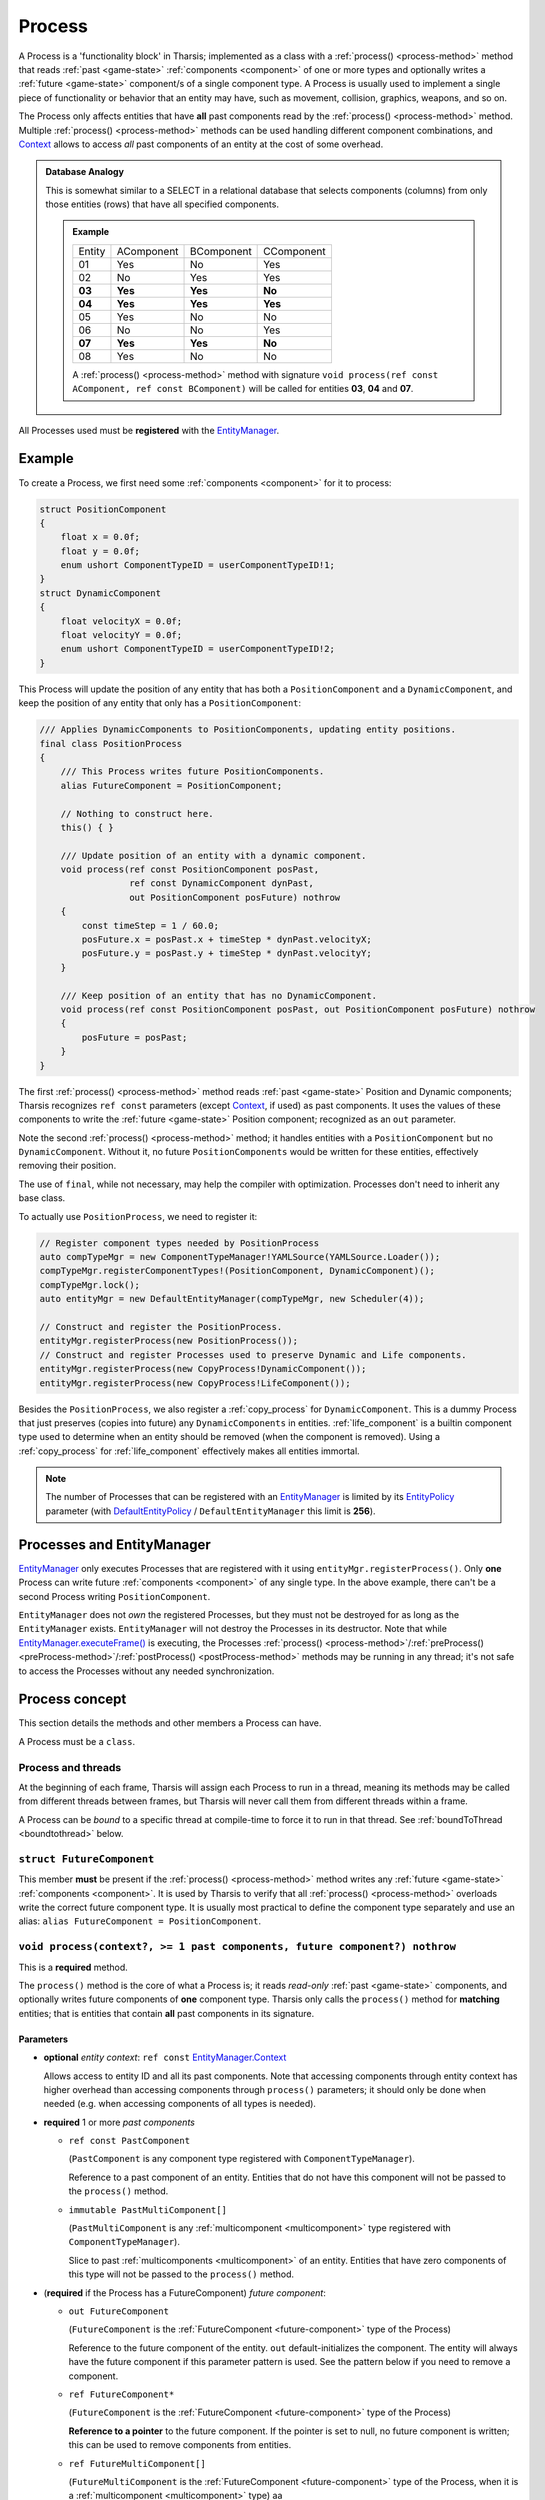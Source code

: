 =======
Process
=======



A Process is a 'functionality block' in Tharsis; implemented as a class with
a :ref:`process() <process-method>` method that reads :ref:`past <game-state>`
:ref:`components <component>` of one or more types and optionally writes a :ref:`future
<game-state>` component/s of a single component type.  A Process is usually used to
implement a single piece of functionality or behavior that an entity may have, such as
movement, collision, graphics, weapons, and so on. 

The Process only affects entities that have **all** past components read by the
:ref:`process() <process-method>` method.  Multiple :ref:`process() <process-method>`
methods can be used handling different component combinations, and Context_ allows to
access *all* past components of an entity at the cost of some overhead.

.. admonition:: Database Analogy

   This is somewhat similar to a SELECT in a relational database that selects components
   (columns) from only those entities (rows) that have all specified components.

   .. admonition:: Example

      ====== ========== ========== ==========
      Entity AComponent BComponent CComponent
      01     Yes        No         Yes
      02     No         Yes        Yes
      **03** **Yes**    **Yes**    **No**
      **04** **Yes**    **Yes**    **Yes**
      05     Yes        No         No
      06     No         No         Yes
      **07** **Yes**    **Yes**    **No**
      08     Yes        No         No
      ====== ========== ========== ==========

      A :ref:`process() <process-method>` method with signature 
      ``void process(ref const AComponent, ref const BComponent)`` will be called for
      entities **03**, **04** and **07**.

All Processes used must be **registered** with the EntityManager_.


-------
Example
-------

To create a Process, we first need some :ref:`components <component>` for it to process:

.. code-block:: d

   struct PositionComponent
   {
       float x = 0.0f;
       float y = 0.0f;
       enum ushort ComponentTypeID = userComponentTypeID!1;
   }
   struct DynamicComponent
   {
       float velocityX = 0.0f;
       float velocityY = 0.0f;
       enum ushort ComponentTypeID = userComponentTypeID!2;
   }

This Process will update the position of any entity that has both a ``PositionComponent``
and a ``DynamicComponent``, and keep the position of any entity that only has
a ``PositionComponent``:

.. code-block:: d

   /// Applies DynamicComponents to PositionComponents, updating entity positions.
   final class PositionProcess
   {
       /// This Process writes future PositionComponents.
       alias FutureComponent = PositionComponent;

       // Nothing to construct here.
       this() { }

       /// Update position of an entity with a dynamic component.
       void process(ref const PositionComponent posPast,
                    ref const DynamicComponent dynPast,
                    out PositionComponent posFuture) nothrow
       {
           const timeStep = 1 / 60.0;
           posFuture.x = posPast.x + timeStep * dynPast.velocityX;
           posFuture.y = posPast.y + timeStep * dynPast.velocityY;
       }

       /// Keep position of an entity that has no DynamicComponent.
       void process(ref const PositionComponent posPast, out PositionComponent posFuture) nothrow
       {
           posFuture = posPast;
       }
   }

.. TODO replace the second process() once we have a mixin to autogenerate it.

The first :ref:`process() <process-method>` method reads :ref:`past <game-state>` Position
and Dynamic components; Tharsis recognizes ``ref const`` parameters (except Context_, if
used) as past components. It uses the values of these components to write the :ref:`future
<game-state>` Position component; recognized as an ``out`` parameter.

Note the second :ref:`process() <process-method>` method; it handles entities with
a ``PositionComponent`` but no ``DynamicComponent``. Without it, no future
``PositionComponents`` would be written for these entities, effectively removing their
position.

The use of ``final``, while not necessary, may help the compiler with optimization.
Processes don't need to inherit any base class.

To actually use ``PositionProcess``, we need to register it:

.. code-block:: d

   // Register component types needed by PositionProcess
   auto compTypeMgr = new ComponentTypeManager!YAMLSource(YAMLSource.Loader());
   compTypeMgr.registerComponentTypes!(PositionComponent, DynamicComponent)();
   compTypeMgr.lock();
   auto entityMgr = new DefaultEntityManager(compTypeMgr, new Scheduler(4));

   // Construct and register the PositionProcess.
   entityMgr.registerProcess(new PositionProcess());
   // Construct and register Processes used to preserve Dynamic and Life components.
   entityMgr.registerProcess(new CopyProcess!DynamicComponent());
   entityMgr.registerProcess(new CopyProcess!LifeComponent());

Besides the ``PositionProcess``, we also register a :ref:`copy_process` for
``DynamicComponent``. This is a dummy Process that just preserves (copies into future) any
``DynamicComponents`` in entities. :ref:`life_component` is a builtin component type used
to determine when an entity should be removed (when the component is removed). Using
a :ref:`copy_process` for :ref:`life_component` effectively makes all entities immortal.

.. TODO DefaultEntityManager should be a link once we rebuild the API docs

.. note::

   The number of Processes that can be registered with an EntityManager_ is limited by its
   EntityPolicy_ parameter (with DefaultEntityPolicy_ / ``DefaultEntityManager`` this
   limit is **256**).


.. XXX more involved Process examples at the bottom of the file (with link from this example)


---------------------------
Processes and EntityManager
---------------------------

EntityManager_ only executes Processes that are registered with it using
``entityMgr.registerProcess()``. Only **one** Process can write future :ref:`components
<component>` of any single type. In the above example, there can't be a second Process
writing ``PositionComponent``.

``EntityManager`` does not *own* the registered Processes, but they must not be destroyed for
as long as the ``EntityManager`` exists. ``EntityManager`` will not destroy the Processes in its
destructor. Note that while `EntityManager.executeFrame()
<../../api/tharsis/entity/entitymanager/EntityManager.executeFrame.html>`_ is executing,
the Processes :ref:`process() <process-method>`/:ref:`preProcess()
<preProcess-method>`/:ref:`postProcess() <postProcess-method>` methods may be running in any
thread; it's not safe to access the Processes without any needed synchronization.


---------------
Process concept
---------------

This section details the methods and other members a Process can have.

A Process must be a ``class``.

^^^^^^^^^^^^^^^^^^^
Process and threads
^^^^^^^^^^^^^^^^^^^

At the beginning of each frame, Tharsis will assign each Process to run in a thread,
meaning its methods may be called from different threads between frames, but Tharsis will
never call them from different threads within a frame.

A Process can be *bound* to a specific thread at compile-time to force it to run in that
thread. See :ref:`boundToThread <boundtothread>` below.

.. _future-component:

^^^^^^^^^^^^^^^^^^^^^^^^^^
``struct FutureComponent``
^^^^^^^^^^^^^^^^^^^^^^^^^^

This member **must** be present if the :ref:`process() <process-method>` method writes any
:ref:`future <game-state>` :ref:`components <component>`.  It is used by Tharsis to verify
that all :ref:`process() <process-method>` overloads write the correct future component
type. It is usually most practical to define the component type separately and use an
alias: ``alias FutureComponent = PositionComponent``.

.. _process-method:

^^^^^^^^^^^^^^^^^^^^^^^^^^^^^^^^^^^^^^^^^^^^^^^^^^^^^^^^^^^^^^^^^^^^^^^^^^^
``void process(context?, >= 1 past components, future component?) nothrow``
^^^^^^^^^^^^^^^^^^^^^^^^^^^^^^^^^^^^^^^^^^^^^^^^^^^^^^^^^^^^^^^^^^^^^^^^^^^

This is a **required** method.

The ``process()`` method is the core of what a Process is; it reads *read-only* :ref:`past
<game-state>` components, and optionally writes future components of **one** component
type. Tharsis only calls the ``process()`` method for **matching** entities; that is
entities that contain **all** past components in its signature.


""""""""""
Parameters
""""""""""

.. _Context:

* **optional** *entity context*: ``ref const`` `EntityManager.Context
  <../../api/tharsis/entity/entitymanager/EntityManager.Context.html>`_

  Allows access to entity ID and all its past components. Note that accessing components
  through entity context has higher overhead than accessing components through
  ``process()`` parameters; it should only be done when needed (e.g. when accessing
  components of all types is needed).

.. XXX links to examples of context parameter, future multi component, etc.!

.. TODO make past multi component slices const, not immutable, and update this

* **required** 1 or more *past components*

  - ``ref const PastComponent``

    (``PastComponent`` is any component type registered with ``ComponentTypeManager``).

    Reference to a past component of an entity. Entities that do not have this component will
    not be passed to the ``process()`` method.

  - ``immutable PastMultiComponent[]``

    (``PastMultiComponent`` is any :ref:`multicomponent <multicomponent>` type
    registered with ``ComponentTypeManager``).

    Slice to past :ref:`multicomponents <multicomponent>` of an entity.  Entities that
    have zero components of this type will not be passed to the ``process()`` method.

* (**required** if the Process has a FutureComponent) *future component*:

  - ``out FutureComponent``

    (``FutureComponent`` is the :ref:`FutureComponent <future-component>` type of the
    Process)

    Reference to the future component of the entity. ``out`` default-initializes the
    component. The entity will always have the future component if this parameter pattern
    is used. See the pattern below if you need to remove a component.

  - ``ref FutureComponent*``

    (``FutureComponent`` is the :ref:`FutureComponent <future-component>` type of the Process)

    **Reference to a pointer** to the future component. If the pointer is set to null,
    no future component is written; this can be used to remove components from entities.

  - ``ref FutureMultiComponent[]``

    (``FutureMultiComponent`` is the :ref:`FutureComponent <future-component>` type of the
    Process, when it is a :ref:`multicomponent <multicomponent>` type) aa

    Reference to a slice of future :ref:`multicomponents <multicomponent>`,
    ``FutureMultiComponent.maxComponentsPerEntity`` long. After writing the future
    components the slice must be shortened to specify the number of components written.






"""""""""""""""""""""""""""""""""""""""""""""""""""""""""""""""
Matching different entities with multiple ``process()`` methods
"""""""""""""""""""""""""""""""""""""""""""""""""""""""""""""""

There can be multiple ``process()`` overloads with different past component parameters
(but never a different future component). These handle the cases when an entity has
different components. E.g. in the example at the beginning of this document, one overhead
handles entities with a ``PositionComponent`` and a ``DynamicComponent``, while another
handles entities that only have a ``PositionComponent``.

Multiple ``process()`` methods may result in ambiguities; for example, if one
``process()`` overload reads past components ``A`` and ``B``, and another reads ``C`` and
``D``, Tharsis wouldn't know which ``process()`` method to call for an entity with **all**
of ``A``, ``B``, ``C`` and ``D``. Tharsis detects this as a compile-time error; to resolve
this, another overload must be added to handle entities with all the components.

.. note::

   For a Process reading many different component combinations this could quickly get out
   of hand, requiring too many ``process()`` methods. In this case it may be easier to
   directly access components through Context_.


.. _preProcess-method:

^^^^^^^^^^^^^^^^^^^^^^^^^^^^^^^^^^^^^^^^^^^^^^^^^^^^^^^^^^^^^^^^^^^^^^^^^^^^^^
``void preProcess() nothrow`` | ``void preProcess(Profiler profiler) nothrow``
^^^^^^^^^^^^^^^^^^^^^^^^^^^^^^^^^^^^^^^^^^^^^^^^^^^^^^^^^^^^^^^^^^^^^^^^^^^^^^

**Optional** method that will be called in each frame before processing any entities.
Useful for per-frame setup.

Can optionally have a `tharsis.prof.Profiler
<http://defenestrate.eu/docs/tharsis.prof/tharsis.prof.profiler.html>`_ parameter to get
access to a thread profiler attached to EntityManager_ through
`EntityManager.attachPerThreadProfilers()
<../../api/tharsis/entity/entitymanager/EntityManager.attachPerThreadProfilers.html>`_; if
attached by the user.

.. _postProcess-method:

^^^^^^^^^^^^^^^^^^^^^^^^^^^^^^
``void postProcess() nothrow``
^^^^^^^^^^^^^^^^^^^^^^^^^^^^^^

**Optional** method that will be called in each frame after all entities have been
processed.


.. _boundtothread:

^^^^^^^^^^^^^^^^^^^^^^^^^^^
``enum uint boundToThread``
^^^^^^^^^^^^^^^^^^^^^^^^^^^

**Optional** member used to force the Process to run in a specific thread, e.g. ``enum
boundToThread = 0`` will force the Process to always run in the first thread. The actual
thread the Process will run in is ``boundToThread % threadCount`` where ``threadCount`` is
the number of threads Tharsis is using.

This is useful when the Process must absolutely always run in the same thread, e.g. when
using OpenGL. Note that binding too many Processes can effectively nullify the benefits of
Process scheduling (load balancing) in Tharsis. Still, even that may be useful for some
cases (e.g. if you really know the target machine).


.. _copy_process:

---------------
``CopyProcess``
---------------

.. TODO Link CopyProcess to tharsis-full docs once they are online

``CopyProcess(Component)`` is a template class in `Tharsis Full
<https://github.com/kiith-sa/tharsis-full>`_ that does nothing except copying :ref:`past
<game-state>` :ref:`component <component>` of specified type into the :ref:`future
<game-state>`. This is useful as a dummy Process to ensure components don't disappear when
there is no Process yet to write them.


.. _EntityManager:       ../../api/tharsis/entity/entitymanager/EntityManager.html
.. _EntityPolicy:        ../../api/tharsis/entity/entitypolicy.html
.. _DefaultEntityPolicy: ../../api/tharsis/entity/entitypolicy/DefaultEntityPolicy.html



